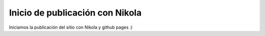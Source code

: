 .. title: Inicio publicación Nikola
.. slug: inicio-publicacion-nikola
.. date: 2014-11-05 22:38:01 UTC+01:00
.. tags: nikola, github
.. link:
.. description:
.. type: text

Inicio de publicación con Nikola
==================================

Iniciamos la publicación del sitio con Nikola y github pages :)
